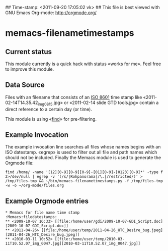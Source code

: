 ## Time-stamp: <2011-09-20 17:05:02 vk>
## This file is best viewed with GNU Emacs Org-mode: http://orgmode.org/

* memacs-filenametimestamps

** Current status

This module currently is a quick hack with status «works for me». Feel
free to improve this module.

** Data Source

Files with an filename that consists of an [[http://www.cl.cam.ac.uk/~mgk25/iso-time.html][ISO 8601]] time stamp like
«2011-02-14T14.35.42_img_0815.jpg» or «2011-02-14 slide GTD tools.jpg»
contain a direct reference to a certain day (or time).

This module is using «[[http://en.wikipedia.org/wiki/Find][find]]» for pre-filtering.

** Example Invocation

The example invocation line searches all files whose names begins with
an ISO datestamp. «egrep» is used to filter out all file and path
names which should not be included. Finally the Memacs module is used
to generate the Orgmode file:

: find /home/ -name '[12][0-9][0-9][0-9]-[01][0-9]-[0123][0-9]*' -type f 2>/dev/null | egrep -v '(/s/|Rohpanorama|/\.|/restricted/)' > /tmp/files-tmp && ~/bin/memacs-filenametimestamps.py -f /tmp/files-tmp -w -o ~/org-mode/files.org

** Example Orgmode entries

: * Memacs for file name time stamp                      :Memacs:filedatestamps:
: ** <2009-10-07 16:33> [[file:/home/user/gdi/2009-10-07-GDI_Script.doc][2009-10-07-GDI_Script.doc]]
: ** <2011-04-26> [[file:/home/user/temp/2011-04-26_HTC_Desire_bug.jpeg][2011-04-26_HTC_Desire_bug.jpeg]]
: ** <2010-03-11 10:52> [[file:/home/user/temp/2010-03-11T10.52.07_img_0047.jpg][2010-03-11T10.52.07_img_0047.jpg]]
